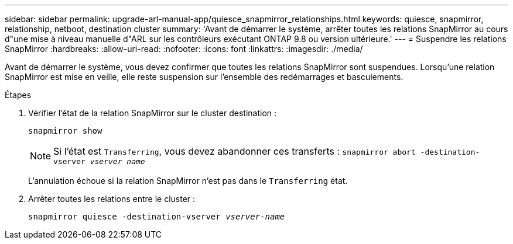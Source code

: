 ---
sidebar: sidebar 
permalink: upgrade-arl-manual-app/quiesce_snapmirror_relationships.html 
keywords: quiesce, snapmirror, relationship, netboot, destination cluster 
summary: 'Avant de démarrer le système, arrêter toutes les relations SnapMirror au cours d"une mise à niveau manuelle d"ARL sur les contrôleurs exécutant ONTAP 9.8 ou version ultérieure.' 
---
= Suspendre les relations SnapMirror
:hardbreaks:
:allow-uri-read: 
:nofooter: 
:icons: font
:linkattrs: 
:imagesdir: ./media/


[role="lead"]
Avant de démarrer le système, vous devez confirmer que toutes les relations SnapMirror sont suspendues. Lorsqu'une relation SnapMirror est mise en veille, elle reste suspension sur l'ensemble des redémarrages et basculements.

.Étapes
. Vérifier l'état de la relation SnapMirror sur le cluster destination :
+
`snapmirror show`

+

NOTE: Si l'état est `Transferring`, vous devez abandonner ces transferts :
`snapmirror abort -destination-vserver _vserver name_`

+
L'annulation échoue si la relation SnapMirror n'est pas dans le `Transferring` état.

. Arrêter toutes les relations entre le cluster :
+
`snapmirror quiesce -destination-vserver _vserver-name_`


